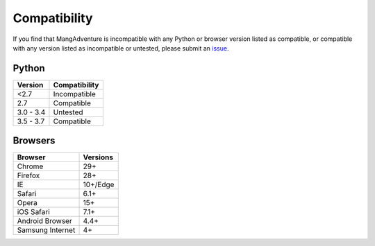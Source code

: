 Compatibility
-------------

If you find that MangAdventure is incompatible with any Python or browser version listed as compatible, or compatible with any version listed as incompatible or untested, please submit an `issue <https://github.com/evangelos-ch/MangAdventure/issues/new?label=compatibility&template=compatibility.md>`_.

Python
^^^^^^

.. list-table::
   :header-rows: 1

   * - Version
     - Compatibility
   * - <2.7
     - Incompatible
   * - 2.7
     - Compatible
   * - 3.0 - 3.4
     - Untested
   * - 3.5 - 3.7
     - Compatible

Browsers
^^^^^^^^

.. list-table::
   :header-rows: 1

   * - Browser
     - Versions
   * - | |Chrome|
       | Chrome
     - 29+
   * - | |FF|
       | Firefox
     - 28+
   * - | |IE|
       | IE
     - 10+/Edge
   * - | |Safari|
       | Safari
     - 6.1+
   * - | |Opera|
       | Opera
     - 15+
   * - | |iOS|
       | iOS Safari
     - 7.1+
   * - | |Android|
       | Android Browser
     - 4.4+
   * - | |Samsung|
       | Samsung Internet
     - 4+

.. |Chrome| image:: https://cdnjs.cloudflare.com/ajax/libs/browser-logos/46.0.0/chrome/chrome_32x32.png
   :alt: Chrome

.. |FF| image:: https://cdnjs.cloudflare.com/ajax/libs/browser-logos/46.0.0/firefox/firefox_32x32.png
   :alt: Firefox

.. |IE| image:: https://cdnjs.cloudflare.com/ajax/libs/browser-logos/46.0.0/archive/internet-explorer_9-11/internet-explorer_9-11_32x32.png
   :alt: Internet Explorer

.. |Safari| image:: https://cdnjs.cloudflare.com/ajax/libs/browser-logos/46.0.0/safari/safari_32x32.png
   :alt: Safari

.. |Opera| image:: https://cdnjs.cloudflare.com/ajax/libs/browser-logos/46.0.0/opera/opera_32x32.png
   :alt: Opera

.. |Samsung| image:: https://cdnjs.cloudflare.com/ajax/libs/browser-logos/46.0.0/samsung-internet/samsung-internet_32x32.png
   :alt: Samsung Internet

.. |Android| image:: https://cdnjs.cloudflare.com/ajax/libs/browser-logos/46.0.0/archive/android/android_32x32.png
   :alt: Android Browser

.. |iOS| image:: https://cdnjs.cloudflare.com/ajax/libs/browser-logos/46.0.0/safari-ios/safari-ios_32x32.png
   :alt: iOS Safari

